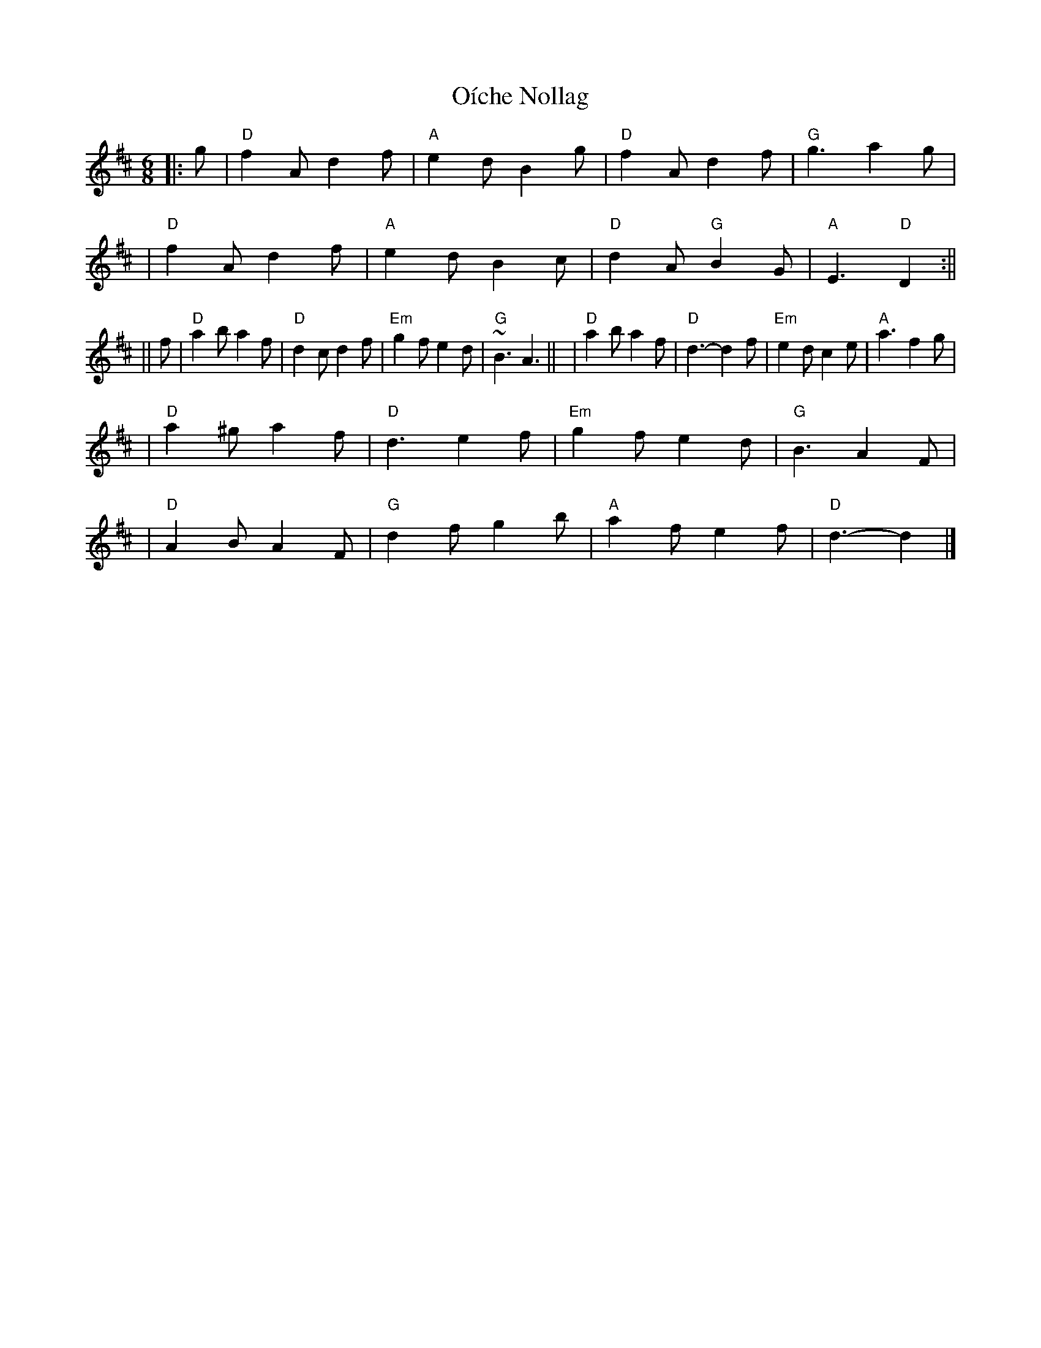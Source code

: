 X: 3
T: Oíche Nollag
Z: Noel Jackson
S: https://thesession.org/tunes/14012#setting25435
R: jig
M: 6/8
L: 1/8
K: Dmaj
||: g |"D" f2A d2f|"A" e2d B2g |"D" f2A d2f|"G"g3 a2g |!
|"D"f2A d2f|"A" e2d B2c|"D" d2A "G" B2G|"A" E3 "D" D2 :||!
||f |"D" a2b a2f|"D"d2c d2f|"Em" g2f e2d|"G" ~B3 A3||
|"D" a2b a2f|"D"d3- d2f|"Em" e2d c2e|"A" a3 f2g|!
|"D" a2^g a2f |"D" d3 e2f|"Em" g2f e2d|"G" B3 A2F|!
|"D" A2B A2F|"G" d2f g2b|"A" a2f e2f |"D" d3- d2 |]
